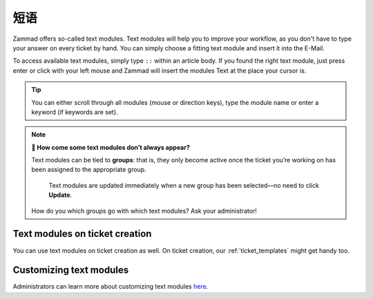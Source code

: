 短语
========

Zammad offers so-called text modules.
Text modules will help you to improve your workflow, as you don't have to type your answer 
on every ticket by hand. You can simply choose a fitting text module and insert it into the E-Mail.

To access available text modules, simply type ``::`` within an article body. 
If you found the right text module, just press enter or click with your left mouse and Zammad will insert the modules Text at the place your cursor is.

.. image :: /images/advanced/text-modules/choose-text_from_text-module.png


.. Tip:: You can either scroll through all modules (mouse or direction keys), type the module name or enter a keyword (if keywords are set).

.. image :: /images/advanced/text-modules/using-text-modules.gif

.. note:: **🤔 How come some text modules don’t always appear?**
  
   Text modules can be tied to **groups**: that is, they only become active
   once the ticket you’re working on has been assigned to the appropriate
   group.
 
   .. figure:: /images/advanced/text-modules/group-dependent-textmodules.gif
      :alt: Group-dependent text modules

      Text modules are updated immediately when a new group has been
      selected—no need to click **Update**.

   How do you which groups go with which text modules? Ask your administrator!


Text modules on ticket creation
^^^^^^^^^^^^^^^^^^^^^^^^^^^^^^^

You can use text modules on ticket creation as well. On ticket creation, our :ref:`ticket_templates` might get handy too.


Customizing text modules
^^^^^^^^^^^^^^^^^^^^^^^^

Administrators can learn more about customizing text modules
`here <https://admin-docs.zammad.org/en/latest/manage-text-modules.html>`_.
